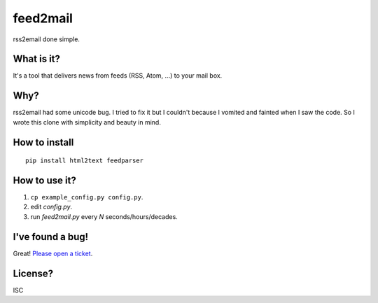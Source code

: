 feed2mail
---------
rss2email done simple.

What is it?
~~~~~~~~~~~
It's a tool that delivers news from feeds (RSS, Atom, ...) to your mail box.

Why?
~~~~
rss2email had some unicode bug. I tried to fix it but I couldn't because I
vomited and fainted when I saw the code. 
So I wrote this clone with simplicity and beauty in mind.

How to install
~~~~~~~~~~~~~~
::

   pip install html2text feedparser

How to use it?
~~~~~~~~~~~~~~
1. ``cp example_config.py config.py``.
2. edit `config.py`.
3. run `feed2mail.py` every *N* seconds/hours/decades.

I've found a bug!
~~~~~~~~~~~~~~~~~
Great! `Please open a ticket`_.

.. _Please open a ticket: http://github.com/jonashaag/feed2mail/issues/

License?
~~~~~~~~
ISC
